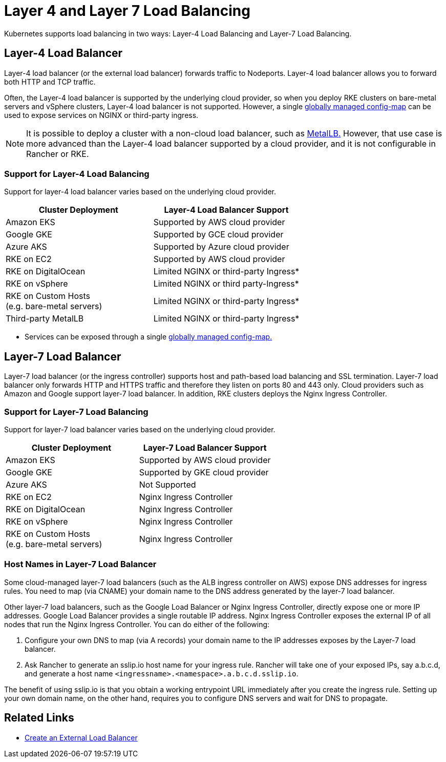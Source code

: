 = Layer 4 and Layer 7 Load Balancing
:description: Kubernetes supports load balancing in two ways: Layer-4 Load Balancing and Layer-7 Load Balancing. Learn about the support for each way in different deployments

Kubernetes supports load balancing in two ways: Layer-4 Load Balancing and Layer-7 Load Balancing.

== Layer-4 Load Balancer

Layer-4 load balancer (or the external load balancer) forwards traffic to Nodeports. Layer-4 load balancer allows you to forward both HTTP and TCP traffic.

Often, the Layer-4 load balancer is supported by the underlying cloud provider, so when you deploy RKE clusters on bare-metal servers and vSphere clusters, Layer-4 load balancer is not supported. However, a single https://kubernetes.github.io/ingress-nginx/user-guide/exposing-tcp-udp-services/[globally managed config-map] can be used to expose services on NGINX or third-party ingress.

NOTE: It is possible to deploy a cluster with a non-cloud load balancer, such as https://metallb.universe.tf/[MetalLB.] However, that use case is more advanced than the Layer-4 load balancer supported by a cloud provider, and it is not configurable in Rancher or RKE.

=== Support for Layer-4 Load Balancing

Support for layer-4 load balancer varies based on the underlying cloud provider.

|===
| Cluster Deployment | Layer-4 Load Balancer Support

| Amazon EKS
| Supported by AWS cloud provider

| Google GKE
| Supported by GCE cloud provider

| Azure AKS
| Supported by Azure cloud provider

| RKE on EC2
| Supported by AWS cloud provider

| RKE on DigitalOcean
| Limited NGINX or third-party Ingress*

| RKE on vSphere
| Limited NGINX or third party-Ingress*

| RKE on Custom Hosts +
(e.g. bare-metal servers)
| Limited NGINX or third-party Ingress*

| Third-party MetalLB
| Limited NGINX or third-party Ingress*
|===

* Services can be exposed through a single https://kubernetes.github.io/ingress-nginx/user-guide/exposing-tcp-udp-services/[globally managed config-map.]

== Layer-7 Load Balancer

Layer-7 load balancer (or the ingress controller) supports host and path-based load balancing and SSL termination. Layer-7 load balancer only forwards HTTP and HTTPS traffic and therefore they listen on ports 80 and 443 only. Cloud providers such as Amazon and Google support layer-7 load balancer. In addition, RKE clusters deploys the Nginx Ingress Controller.

=== Support for Layer-7 Load Balancing

Support for layer-7 load balancer varies based on the underlying cloud provider.

|===
| Cluster Deployment | Layer-7 Load Balancer Support

| Amazon EKS
| Supported by AWS cloud provider

| Google GKE
| Supported by GKE cloud provider

| Azure AKS
| Not Supported

| RKE on EC2
| Nginx Ingress Controller

| RKE on DigitalOcean
| Nginx Ingress Controller

| RKE on vSphere
| Nginx Ingress Controller

| RKE on Custom Hosts +
(e.g. bare-metal servers)
| Nginx Ingress Controller
|===

=== Host Names in Layer-7 Load Balancer

Some cloud-managed layer-7 load balancers (such as the ALB ingress controller on AWS) expose DNS addresses for ingress rules. You need to map (via CNAME) your domain name to the DNS address generated by the layer-7 load balancer.

Other layer-7 load balancers, such as the Google Load Balancer or Nginx Ingress Controller, directly expose one or more IP addresses. Google Load Balancer provides a single routable IP address. Nginx Ingress Controller exposes the external IP of all nodes that run the Nginx Ingress Controller. You can do either of the following:

. Configure your own DNS to map (via A records) your domain name to the IP addresses exposes by the Layer-7 load balancer.
. Ask Rancher to generate an sslip.io host name for your ingress rule. Rancher will take one of your exposed IPs, say a.b.c.d, and generate a host name `<ingressname>.<namespace>.a.b.c.d.sslip.io`.

The benefit of using sslip.io is that you obtain a working entrypoint URL immediately after you create the ingress rule. Setting up your own domain name, on the other hand, requires you to configure DNS servers and wait for DNS to propagate.

== Related Links

* https://kubernetes.io/docs/tasks/access-application-cluster/create-external-load-balancer/[Create an External Load Balancer]
